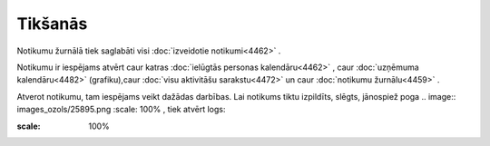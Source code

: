 .. 4459 Tikšanās************ 
Notikumu žurnālā tiek saglabāti visi :doc:`izveidotie notikumi<4462>`
.

Notikumu ir iespējams atvērt caur katras :doc:`ielūgtās personas
kalendāru<4462>` , caur :doc:`uzņēmuma kalendāru<4482>` (grafiku),caur
:doc:`visu aktivitāšu sarakstu<4472>` un caur :doc:`notikumu
žurnālu<4459>` .

Atverot notikumu, tam iespējams veikt dažādas darbības. Lai notikums
tiktu izpildīts, slēgts, jānospiež poga .. image::
images_ozols/25895.png
:scale: 100%
, tiek atvērt logs:



.. image:: images_ozols/25896.png
:scale: 100%


 